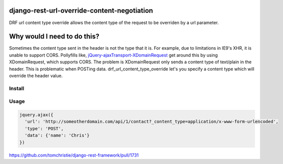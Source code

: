 django-rest-url-override-content-negotiation
===================================================

DRF url content type override allows the content type of the request to be overriden by a url parameter.


Why would I need to do this?
=============================
Sometimes the content type sent in the header is not the type that it is. For example, due to limitations in IE9's XHR, it is unable to support CORS. Pollyfills like, `jQuery-ajaxTransport-XDomainRequest`_ get around this by using XDomainRequest, which supports CORS. The problem is XDomainRequest only sends a content type of text/plain in the header. This is problematic when POSTing data. drf_url_content_type_override let's you specify a content type which will override the header value.


.. _`jQuery-ajaxTransport-XDomainRequest`: https://github.com/MoonScript/jQuery-ajaxTransport-XDomainRequest


Install
-------------
.. code-block:: shell
  pip install drf-url-content-type-override

.. code-block:: python
  REST_FRAMEWORK = {
    'DEFAULT_CONTENT_NEGOTIATION_CLASS': 'drf_url_content_type_override.URLOverrideContentNegotiation',
  }


Usage
-------------
.. code-block:: javascript

  jquery.ajax({
    'url': 'http://someotherdomain.com/api/1/contact?_content_type=application/x-www-form-urlencoded',
    'type': 'POST',
    'data': {'name': 'Chris'}
  })





https://github.com/tomchristie/django-rest-framework/pull/1731
